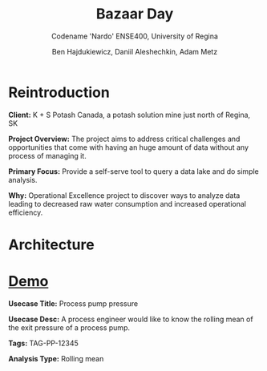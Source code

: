 #+Title: Bazaar Day
#+Subtitle: Codename 'Nardo'
#+Subtitle: ENSE400, University of Regina
#+Author: Ben Hajdukiewicz, Daniil Aleshechkin, Adam Metz
# #+OPTIONS: num:nil
# #+REVEAL_ROOT: https://cdn.jsdelivr.net/npm/reveal.js
# #+OPTIONS: toc:nil

* Reintroduction

*Client:* K + S Potash Canada, a potash solution mine just north of Regina, SK

*Project Overview:* The  project aims to address critical challenges and opportunities that come with having an huge amount of data without any process of managing it.

*Primary Focus:* Provide a self-serve tool to query a data lake and do simple analysis.

*Why:* Operational Excellence project to discover ways to analyze data leading to decreased raw water consumption and increased operational efficiency.

[[file:./logo.svg]]


* Architecture
[[file:./arch.png]]


* [[http://localhost:45139][Demo]]

*Usecase Title:* Process pump pressure

*Usecase Desc:* A process engineer would like to know the rolling mean of the exit pressure of a process pump.

*Tags:* TAG-PP-12345

*Analysis Type:* Rolling mean
